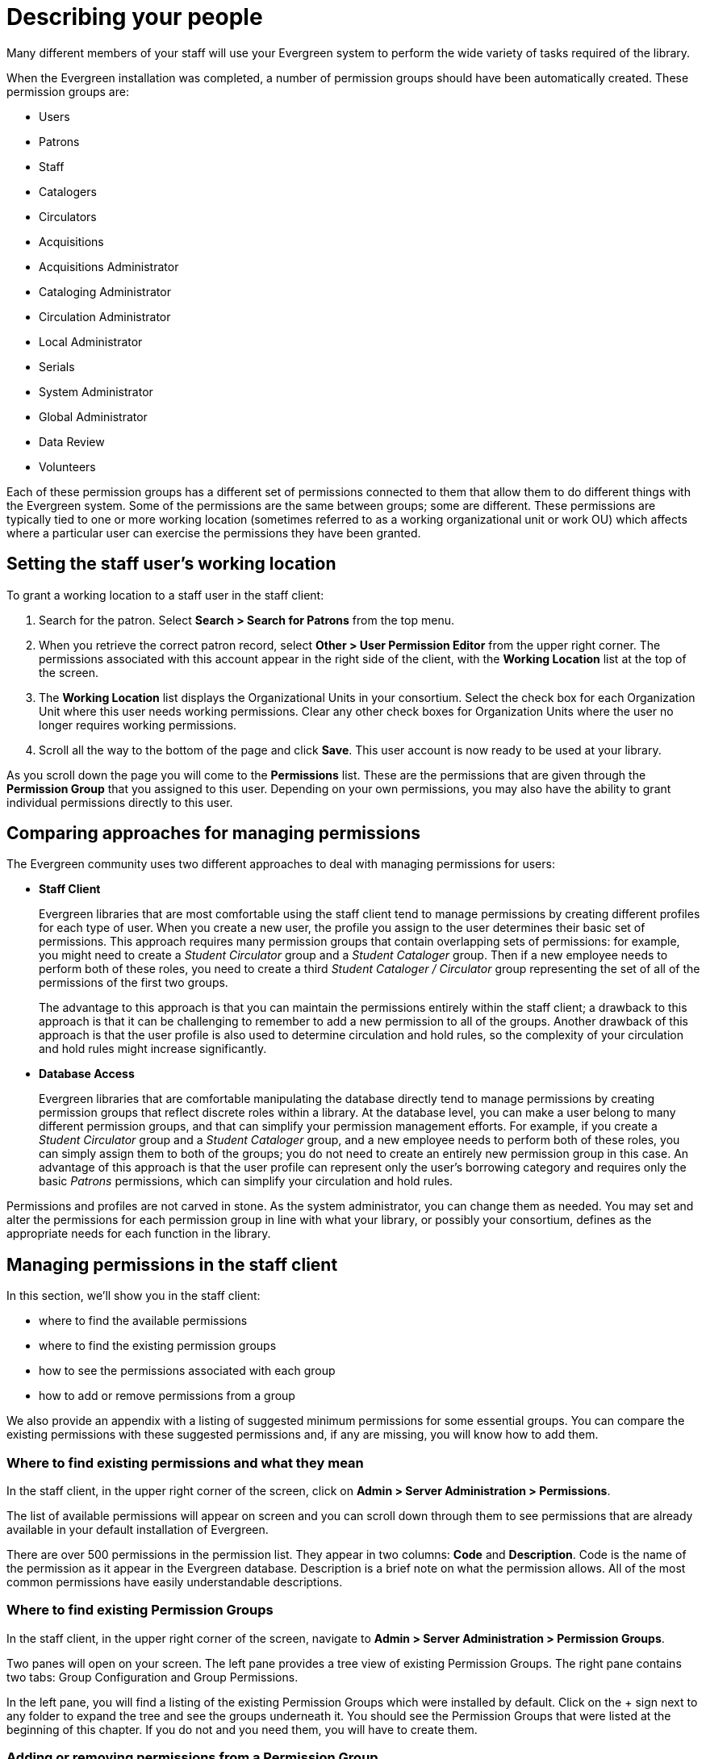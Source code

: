 Describing your people
======================

Many different members of your staff will use your Evergreen system to perform
the wide variety of tasks required of the library.

When the Evergreen installation was completed, a number of permission groups
should have been automatically created. These permission groups are:

* Users
* Patrons
* Staff
* Catalogers
* Circulators
* Acquisitions
* Acquisitions Administrator
* Cataloging Administrator
* Circulation Administrator
* Local Administrator
* Serials
* System Administrator
* Global Administrator
* Data Review
* Volunteers

Each of these permission groups has a different set of permissions connected to
them that allow them to do different things with the Evergreen system. Some of
the permissions are the same between groups; some are different. These
permissions are typically tied to one or more working location (sometimes
referred to as a working organizational unit or work OU) which affects where a
particular user can exercise the permissions they have been granted.

Setting the staff user's working location
-----------------------------------------
To grant a working location to a staff user in the staff client:

. Search for the patron. Select *Search > Search for Patrons* from the top menu.
. When you retrieve the correct patron record, select *Other > User Permission
  Editor* from the upper right corner. The permissions associated with this
  account appear in the right side of the client, with the *Working Location*
  list at the top of the screen.
. The *Working Location* list displays the Organizational Units in your
  consortium. Select the check box for each Organization Unit where this user
  needs working permissions. Clear any other check boxes for Organization Units
  where the user no longer requires working permissions.
. Scroll all the way to the bottom of the page and click *Save*. This user
  account is now ready to be used at your library.

As you scroll down the page you will come to the *Permissions* list. These are
the permissions that are given through the *Permission Group* that you assigned
to this user. Depending on your own permissions, you may also have the ability
to grant individual permissions directly to this user.

Comparing approaches for managing permissions
---------------------------------------------
The Evergreen community uses two different approaches to deal with managing
permissions for users:

* *Staff Client*
+
Evergreen libraries that are most comfortable using the staff client tend to
manage permissions by creating different profiles for each type of user. When
you create a new user, the profile you assign to the user determines their
basic set of permissions. This approach requires many permission groups that
contain overlapping sets of permissions: for example, you might need to create
a _Student Circulator_ group and a _Student Cataloger_ group. Then if a new
employee needs to perform both of these roles, you need to create a third
_Student Cataloger / Circulator_ group representing the set of all of the
permissions of the first two groups.
+
The advantage to this approach is that you can maintain the permissions
entirely within the staff client; a drawback to this approach is that it can be
challenging to remember to add a new permission to all of the groups. Another
drawback of this approach is that the user profile is also used to determine
circulation and hold rules, so the complexity of your circulation and hold
rules might increase significantly.
+
* *Database Access*
+
Evergreen libraries that are comfortable manipulating the database directly
tend to manage permissions by creating permission groups that reflect discrete
roles within a library. At the database level, you can make a user belong to
many different permission groups, and that can simplify your permission
management efforts. For example, if you create a _Student Circulator_ group and
a _Student Cataloger_ group, and a new employee needs to perform both of these
roles, you can simply assign them to both of the groups; you do not need to
create an entirely new permission group in this case. An advantage of this
approach is that the user profile can represent only the user's borrowing
category and requires only the basic _Patrons_ permissions, which can simplify
your circulation and hold rules.

Permissions and profiles are not carved in stone. As the system administrator,
you can change them as needed. You may set and alter the permissions for each
permission group in line with what your library, or possibly your consortium,
defines as the appropriate needs for each function in the library.

Managing permissions in the staff client
----------------------------------------
In this section, we'll show you in the staff client:

* where to find the available permissions
* where to find the existing permission groups
* how to see the permissions associated with each group
* how to add or remove permissions from a group

We also provide an appendix with a listing of suggested minimum permissions for
some essential groups. You can compare the existing permissions with these
suggested permissions and, if any are missing, you will know how to add them.

Where to find existing permissions and what they mean
~~~~~~~~~~~~~~~~~~~~~~~~~~~~~~~~~~~~~~~~~~~~~~~~~~~~~
In the staff client, in the upper right corner of the screen, click on *Admin >
Server Administration > Permissions*.

The list of available permissions will appear on screen and you can scroll down
through them to see permissions that are already available in your default
installation of Evergreen.

There are over 500 permissions in the permission list. They appear in two
columns: *Code* and *Description*. Code is the name of the permission as it
appear in the Evergreen database. Description is a brief note on what the
permission allows. All of the most common permissions have easily
understandable descriptions.

Where to find existing Permission Groups
~~~~~~~~~~~~~~~~~~~~~~~~~~~~~~~~~~~~~~~~
In the staff client, in the upper right corner of the screen, navigate to *Admin
> Server Administration > Permission Groups*.

Two panes will open on your screen. The left pane provides a tree view of
existing Permission Groups. The right pane contains two tabs: Group
Configuration and Group Permissions.

In the left pane, you will find a listing of the existing Permission Groups
which were installed by default. Click on the + sign next to any folder to
expand the tree and see the groups underneath it. You should see the Permission
Groups that were listed at the beginning of this chapter. If you do not and you
need them, you will have to create them.

Adding or removing permissions from a Permission Group
~~~~~~~~~~~~~~~~~~~~~~~~~~~~~~~~~~~~~~~~~~~~~~~~~~~~~~
First, we will remove a permission from the Staff group.

. From the list of Permission Groups, click on *Staff*.
. In the right pane, click on the *Group Permissions* tab. You will now see a
  list of permissions that this group has.
. From the list, choose *CREATE_CONTAINER*. This will now be highlighted.
. Click the *Delete Selected* button. CREATE_CONTAINER will be deleted from the
  list. The system will not ask for a confirmation. If you delete something by
  accident, you will have to add it back.
. Click the *Save Changes* button.

You can select a group of individual items by holding down the _Ctrl_ key and
clicking on them. You can select a list of items by clicking on the first item,
holding down the _Shift_ key, and clicking on the last item in the list that
you want to select.

Now, we will add the permission we just removed back to the Staff group.

. From the list of Permission Groups, click on *Staff*.
. In the right pane, click on the *Group Permissions* tab.
. Click on the *New Mapping* button. The permission mapping dialog box will
  appear.
. From the Permission drop down list, choose *CREATE_CONTAINER*.
. From the Depth drop down list, choose *Consortium*.
. Click the checkbox for *Grantable*.
. Click the *Add Mapping* button. The new permission will now appear in the
  Group Permissions window.
. Click the *Save Changes* button.

If you have saved your changes and you don't see them, you may have to click
the Reload button in the upper left side of the staff client screen.

Managing role-based permission groups in the staff client
---------------------------------------------------------

Main permission groups are granted in the staff client through Edit in the patron record using the Main (Profile) Permission Group field.  Additional permission
groups can be granted using secondary permission groups.

[[secondaryperms]]
Secondary Group Permissions
~~~~~~~~~~~~~~~~~~~~~~~~~~~

The _Secondary Groups_ button functionality enables supplemental permission
groups to be added to staff accounts. The *CREATE_USER_GROUP_LINK* and
*REMOVE_USER_GROUP_LINK* permissions are required to display and use this
feature.

In general when creating a secondary permission group do not grant the
permission to login to Evergreen.

Granting Secondary Permissions Groups
^^^^^^^^^^^^^^^^^^^^^^^^^^^^^^^^^^^^^


. Open the account of the user you wish to grant secondary permission group to.
. Click _Edit_.
. Click _Secondary Groups_, located to the right of the _Main (Profile) Permission Group_.
+
image::media/sup-permissions-1.png[Secondary Permissions Group]
+
. From the dropdown menu select one of the secondary permission groups.
+
image::media/sup-permissions-2.png[Secondary Permission Group List]
+
. Click _Add_.
. Click _Save_.
+
image::media/sup-permissions-3.png[Secondary Permission Group Save]
+
. Click _Save_ in the top right hand corner of the _Edit Screen_ to save the user's account.


Removing Secondary Group Permissions
^^^^^^^^^^^^^^^^^^^^^^^^^^^^^^^^^^^^
. Open the account of the user you wish to remove the secondary permission group from.
. Click _Edit_.
. Click _Secondary Groups_, located to the right of the _Main (Profile) Permission Group_.
+
image::media/sup-permissions-1.png[Secondary Permissions Group]
+
. Click _Delete_ beside the permission group you would like to remove.
+
image::media/sup-permissions-4.png[Secondary Permissions Group Delete]
+
. Click _Save_.
+
image::media/sup-permissions-5.png[Secondary Permissions Group Save]
+
. Click _Save_ in the top right hand corner of the _Edit Screen_ to save the user's account.

Managing role-based permission groups in the database
-----------------------------------------------------
While the ability to assign a user to multiple permission groups has existed in
Evergreen for years, a staff client interface is not currently available to
facilitate the work of the Evergreen administrator. However, if you or members
of your team are comfortable working directly with the Evergreen database, you
can use this approach to separate the borrowing profile of your users from the
permissions that you grant to staff, while minimizing the amount of overlapping
permissions that you need to manage for a set of permission groups that would
otherwise multiply exponentially to represent all possible combinations of
staff roles.

In the following example, we create three new groups:

* a _Student_ group used to determine borrowing privileges
* a _Student Cataloger_ group representing a limited set of cataloging
  permissions appropriate for students
* a _Student Circulator_ group representing a limited set of circulation
  permissions appropriate for students

Then we add three new users to our system: one who needs to perform some
cataloging duties as a student; one who needs perform some circulation duties
as a student; and one who needs to perform both cataloging and circulation
duties. This section demonstrates how to add these permissions to the users at
the database level.

To create the Student group, add a new row to the _permission.grp_tree_ table
as a child of the _Patrons_ group:

[source,sql]
------------------------------------------------------------------------------
INSERT INTO permission.grp_tree (name, parent, usergroup, description, application_perm)
SELECT 'Students', pgt.id, TRUE, 'Student borrowers', 'group_application.user.patron.student'
FROM permission.grp_tree pgt
 WHERE name = 'Patrons';
------------------------------------------------------------------------------

To create the Student Cataloger group, add a new row to the
_permission.grp_tree_ table as a child of the _Staff_ group:

[source,sql]
------------------------------------------------------------------------------
INSERT INTO permission.grp_tree (name, parent, usergroup, description, application_perm)
SELECT 'Student Catalogers', pgt.id, TRUE, 'Student catalogers', 'group_application.user.staff.student_cataloger'
FROM permission.grp_tree pgt
WHERE name = 'Staff';
------------------------------------------------------------------------------

To create the Student Circulator group, add a new row to the
_permission.grp_tree_ table as a child of the _Staff_ group:

[source,sql]
------------------------------------------------------------------------------
INSERT INTO permission.grp_tree (name, parent, usergroup, description, application_perm)
SELECT 'Student Circulators', pgt.id, TRUE, 'Student circulators', 'group_application.user.staff.student_circulator'
FROM permission.grp_tree pgt
WHERE name = 'Staff';
------------------------------------------------------------------------------

We want to give the Student Catalogers group the ability to work with MARC
records at the consortial level, so we assign the UPDATE_MARC, CREATE_MARC, and
IMPORT_MARC permissions at depth 0:

[source,sql]
------------------------------------------------------------------------------
WITH pgt AS (
  SELECT id
  FROM permission.grp_tree
  WHERE name = 'Student Catalogers'
)
INSERT INTO permission.grp_perm_map (grp, perm, depth)
SELECT pgt.id, ppl.id, 0
FROM permission.perm_list ppl, pgt
WHERE ppl.code IN ('UPDATE_MARC', 'CREATE_MARC', 'IMPORT_MARC');
------------------------------------------------------------------------------

Similarly, we want to give the Student Circulators group the ability to check
out copies and record in-house uses at the system level, so we assign the
COPY_CHECKOUT and CREATE_IN_HOUSE_USE permissions at depth 1 (overriding the
same _Staff_ permissions that were granted only at depth 2):

[source,sql]
------------------------------------------------------------------------------
WITH pgt AS (
  SELECT id
  FROM permission.grp_tree
  WHERE name = 'Student Circulators'
) INSERT INTO permission.grp_perm_map (grp, perm, depth)
SELECT pgt.id, ppl.id, 1
FROM permission.perm_list ppl, pgt
WHERE ppl.code IN ('COPY_CHECKOUT', 'CREATE_IN_HOUSE_USE');
------------------------------------------------------------------------------

Finally, we want to add our students to the groups. The request may arrive in
your inbox from the library along the lines of "Please add Mint Julep as a
Student Cataloger, Bloody Caesar as a Student Circulator, and Grass Hopper as a
Student Cataloguer / Circulator; I've already created their accounts and given
them a work organizational unit." You can translate that into the following SQL
to add the users to the pertinent permission groups, adjusting for the
inevitable typos in the names of the users.

First, add our Student Cataloger:

[source,sql]
------------------------------------------------------------------------------
WITH pgt AS (
  SELECT id FROM permission.grp_tree
  WHERE name = 'Student Catalogers'
)
INSERT INTO permission.usr_grp_map (usr, grp)
SELECT au.id, pgt.id
FROM actor.usr au, pgt
WHERE first_given_name = 'Mint' AND family_name = 'Julep';
------------------------------------------------------------------------------

Next, add the Student Circulator:

[source,sql]
------------------------------------------------------------------------------
WITH pgt AS (
  SELECT id FROM permission.grp_tree
  WHERE name = 'Student Circulators'
)
INSERT INTO permission.usr_grp_map (usr, grp)
SELECT au.id, pgt.id
FROM actor.usr au, pgt
WHERE first_given_name = 'Bloody' AND family_name = 'Caesar';
------------------------------------------------------------------------------

Finally, add the all-powerful Student Cataloger / Student Circulator:

[source,sql]
------------------------------------------------------------------------------
 WITH pgt AS (
  SELECT id FROM permission.grp_tree
  WHERE name IN ('Student Catalogers', 'Student Circulators')
)
INSERT INTO permission.usr_grp_map (usr, grp)
SELECT au.id, pgt.id
FROM actor.usr au, pgt
WHERE first_given_name = 'Grass' AND family_name = 'Hopper';
------------------------------------------------------------------------------

While adopting this role-based approach might seem labour-intensive when
applied to a handful of students in this example, over time it can help keep
the permission profiles of your system relatively simple in comparison to the
alternative approach of rapidly reproducing permission groups, overlapping
permissions, and permissions granted on a one-by-one basis to individual users.

